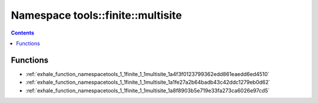 
.. _namespace_tools__finite__multisite:

Namespace tools::finite::multisite
==================================


.. contents:: Contents
   :local:
   :backlinks: none





Functions
---------


- :ref:`exhale_function_namespacetools_1_1finite_1_1multisite_1a4f3f0123799362edd861eaedd6ed4510`

- :ref:`exhale_function_namespacetools_1_1finite_1_1multisite_1a1fe27a2b64badb43c42ddc1279eb0d62`

- :ref:`exhale_function_namespacetools_1_1finite_1_1multisite_1a8f8903b5e719e33fa273ca6026e97cd5`
